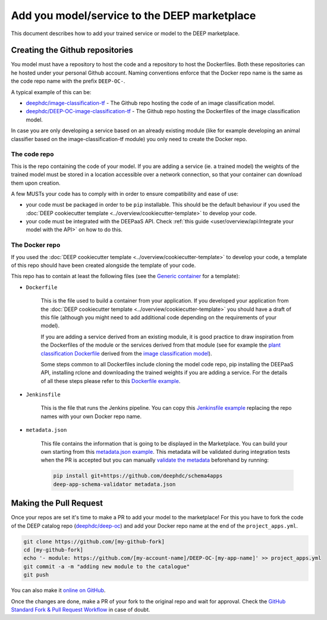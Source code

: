 Add you model/service to the DEEP marketplace
=============================================

This document describes how to add your trained service or model to the DEEP marketplace.

Creating the Github repositories
--------------------------------

You model must have a repository to host the code and a repository to host the Dockerfiles.
Both these repositories can he hosted under your personal Github account.
Naming conventions enforce that the Docker repo name is the same as the code repo name with the prefix ``DEEP-OC-``.

A typical example of this can be:

* `deephdc/image-classification-tf <https://github.com/deephdc/image-classification-tf>`_ -
  The Github repo hosting the code of an image classification model.
* `deephdc/DEEP-OC-image-classification-tf <https://github.com/deephdc/DEEP-OC-image-classification-tf>`_ -
  The Github repo hosting the Dockerfiles of the image classification model.

In case you are only developing a service based on an already existing module (like for example developing an animal
classifier based on the image-classification-tf module) you only need to create the Docker repo.

The code repo
^^^^^^^^^^^^^

This is the repo containing the code of your model. If you are adding a service (ie. a trained model) the weights of
the trained model must be stored in a location accessible over a network connection, so that your container can download
them upon creation.

A few MUSTs your code has to comply with in order to ensure compatibility and ease of use:

* your code must be packaged in order to be ``pip`` installable. This should be the default behaviour
  if you used the :doc:`DEEP cookiecutter template <../overview/cookiecutter-template>` to develop your code.
* your code must be integrated with the DEEPaaS API.
  Check :ref:`this guide <user/overview/api:Integrate your model with the API>` on how to do this.

The Docker repo
^^^^^^^^^^^^^^^

If you used the :doc:`DEEP cookiecutter template <../overview/cookiecutter-template>` to develop your code, a
template of this repo should have been created alongside the template of your code.

This repo has to contain at least the following files (see the `Generic container <https://github.com/deephdc/DEEP-OC-generic-container>`_
for a template):

* ``Dockerfile``

    This is the file used to build a container from your application. If you developed your application from the
    :doc:`DEEP cookiecutter template <../overview/cookiecutter-template>` you should have a draft of this file
    (although you might need to add additional code depending on the requirements of your model).

    If you are adding a service derived from an existing module, it is good practice to draw inspiration from the
    Dockerfiles of the module or the services derived from that module (see for example the
    `plant classification Dockerfile <https://github.com/deephdc/DEEP-OC-plants-classification-tf/blob/master/Dockerfile>`_
    derived from the `image classification model <https://github.com/deephdc/DEEP-OC-image-classification-tf>`_).

    Some steps common to all Dockerfiles include cloning the model code repo, pip installing the DEEPaaS API,
    installing rclone and downloading the trained weights if you are adding a service.
    For the details of all these steps please refer to this `Dockerfile example <https://github.com/deephdc/DEEP-OC-image-classification-tf/blob/master/Dockerfile>`_.

* ``Jenkinsfile``

    This is the file that runs the Jenkins pipeline. You can copy this `Jenkinsfile example <https://github.com/deephdc/DEEP-OC-image-classification-tf/blob/master/Jenkinsfile>`_
    replacing the repo names with your own Docker repo name.

* ``metadata.json``

    This file contains the information that is going to be displayed in the Marketplace. You can build your own starting
    from this `metadata.json example <https://github.com/deephdc/DEEP-OC-image-classification-tf/blob/master/metadata.json>`_.
    This metadata will be validated during integration tests when the PR is accepted but you can manually
    `validate the metadata <https://github.com/deephdc/schema4deep>`_  beforehand by running:

    .. code-block:: console

        pip install git+https://github.com/deephdc/schema4apps
        deep-app-schema-validator metadata.json

Making the Pull Request
-----------------------

Once your repos are set it's time to make a PR to add your model to the marketplace!
For this you have to fork the code of the DEEP catalog repo (`deephdc/deep-oc <https://github.com/deephdc/deep-oc>`_)
and add your Docker repo name at the end of the ``project_apps.yml``.

.. code-block:: console

    git clone https://github.com/[my-github-fork]
    cd [my-github-fork]
    echo '- module: https://github.com/[my-account-name]/DEEP-OC-[my-app-name]' >> project_apps.yml
    git commit -a -m "adding new module to the catalogue"
    git push

You can also make it `online on GitHub <https://github.com/deephdc/deep-oc/edit/master/MODULES.yml>`_.

Once the changes are done, make a PR of your fork to the original repo and wait for approval.
Check the `GitHub Standard Fork & Pull Request Workflow <https://gist.github.com/Chaser324/ce0505fbed06b947d962>`_ in case of doubt.
